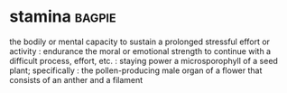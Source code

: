 * stamina :bagpie:
the bodily or mental capacity to sustain a prolonged stressful effort or activity : endurance
the moral or emotional strength to continue with a difficult process, effort, etc. : staying power
a microsporophyll of a seed plant; specifically : the pollen-producing male organ of a flower that consists of an anther and a filament

